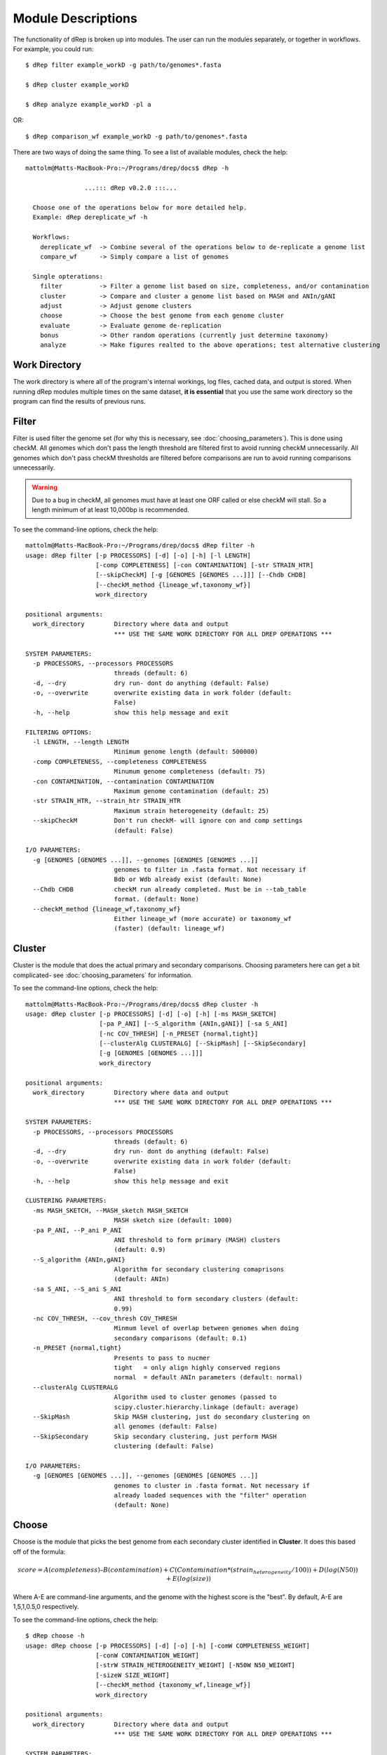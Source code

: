 Module Descriptions
===================

The functionality of dRep is broken up into modules. The user can run the modules separately, or together in workflows. For example, you could run::

 $ dRep filter example_workD -g path/to/genomes*.fasta

 $ dRep cluster example_workD

 $ dRep analyze example_workD -pl a

OR::

 $ dRep comparison_wf example_workD -g path/to/genomes*.fasta

There are two ways of doing the same thing. To see a list of available modules, check the help::

  mattolm@Matts-MacBook-Pro:~/Programs/drep/docs$ dRep -h

                  ...::: dRep v0.2.0 :::...

    Choose one of the operations below for more detailed help.
    Example: dRep dereplicate_wf -h

    Workflows:
      dereplicate_wf  -> Combine several of the operations below to de-replicate a genome list
      compare_wf      -> Simply compare a list of genomes

    Single opterations:
      filter          -> Filter a genome list based on size, completeness, and/or contamination
      cluster         -> Compare and cluster a genome list based on MASH and ANIn/gANI
      adjust          -> Adjust genome clusters
      choose          -> Choose the best genome from each genome cluster
      evaluate        -> Evaluate genome de-replication
      bonus           -> Other random operations (currently just determine taxonomy)
      analyze         -> Make figures realted to the above operations; test alternative clustering

Work Directory
--------------

The work directory is where all of the program's internal workings, log files, cached data, and output is stored. When running dRep modules multiple times on the same dataset, **it is essential** that you use the same work directory so the program can find the results of previous runs.

.. seealso::

  :doc:`example_output`
    for help finding where the output from your run is located in the work directory

  :doc:`advanced_use`
    for access to the raw internal data (which can be very useful)

Filter
------

Filter is used filter the genome set (for why this is necessary, see :doc:`choosing_parameters`). This is done using checkM. All genomes which don't pass the length threshold are filtered first to avoid running checkM unnecessarily. All genomes which don't pass checkM thresholds are filtered before comparisons are run to avoid running comparisons unnecessarily.

.. warning::

  Due to a bug in checkM, all genomes must have at least one ORF called or else checkM will stall. So a length minimum of at least 10,000bp is recommended.

To see the command-line options, check the help::

  mattolm@Matts-MacBook-Pro:~/Programs/drep/docs$ dRep filter -h
  usage: dRep filter [-p PROCESSORS] [-d] [-o] [-h] [-l LENGTH]
                     [-comp COMPLETENESS] [-con CONTAMINATION] [-str STRAIN_HTR]
                     [--skipCheckM] [-g [GENOMES [GENOMES ...]]] [--Chdb CHDB]
                     [--checkM_method {lineage_wf,taxonomy_wf}]
                     work_directory

  positional arguments:
    work_directory        Directory where data and output
                          *** USE THE SAME WORK DIRECTORY FOR ALL DREP OPERATIONS ***

  SYSTEM PARAMETERS:
    -p PROCESSORS, --processors PROCESSORS
                          threads (default: 6)
    -d, --dry             dry run- dont do anything (default: False)
    -o, --overwrite       overwrite existing data in work folder (default:
                          False)
    -h, --help            show this help message and exit

  FILTERING OPTIONS:
    -l LENGTH, --length LENGTH
                          Minimum genome length (default: 500000)
    -comp COMPLETENESS, --completeness COMPLETENESS
                          Minumum genome completeness (default: 75)
    -con CONTAMINATION, --contamination CONTAMINATION
                          Maximum genome contamination (default: 25)
    -str STRAIN_HTR, --strain_htr STRAIN_HTR
                          Maximum strain heterogeneity (default: 25)
    --skipCheckM          Don't run checkM- will ignore con and comp settings
                          (default: False)

  I/O PARAMETERS:
    -g [GENOMES [GENOMES ...]], --genomes [GENOMES [GENOMES ...]]
                          genomes to filter in .fasta format. Not necessary if
                          Bdb or Wdb already exist (default: None)
    --Chdb CHDB           checkM run already completed. Must be in --tab_table
                          format. (default: None)
    --checkM_method {lineage_wf,taxonomy_wf}
                          Either lineage_wf (more accurate) or taxonomy_wf
                          (faster) (default: lineage_wf)

Cluster
-------

Cluster is the module that does the actual primary and secondary comparisons. Choosing parameters here can get a bit complicated- see :doc:`choosing_parameters` for information.

To see the command-line options, check the help::

  mattolm@Matts-MacBook-Pro:~/Programs/drep/docs$ dRep cluster -h
  usage: dRep cluster [-p PROCESSORS] [-d] [-o] [-h] [-ms MASH_SKETCH]
                      [-pa P_ANI] [--S_algorithm {ANIn,gANI}] [-sa S_ANI]
                      [-nc COV_THRESH] [-n_PRESET {normal,tight}]
                      [--clusterAlg CLUSTERALG] [--SkipMash] [--SkipSecondary]
                      [-g [GENOMES [GENOMES ...]]]
                      work_directory

  positional arguments:
    work_directory        Directory where data and output
                          *** USE THE SAME WORK DIRECTORY FOR ALL DREP OPERATIONS ***

  SYSTEM PARAMETERS:
    -p PROCESSORS, --processors PROCESSORS
                          threads (default: 6)
    -d, --dry             dry run- dont do anything (default: False)
    -o, --overwrite       overwrite existing data in work folder (default:
                          False)
    -h, --help            show this help message and exit

  CLUSTERING PARAMETERS:
    -ms MASH_SKETCH, --MASH_sketch MASH_SKETCH
                          MASH sketch size (default: 1000)
    -pa P_ANI, --P_ani P_ANI
                          ANI threshold to form primary (MASH) clusters
                          (default: 0.9)
    --S_algorithm {ANIn,gANI}
                          Algorithm for secondary clustering comaprisons
                          (default: ANIn)
    -sa S_ANI, --S_ani S_ANI
                          ANI threshold to form secondary clusters (default:
                          0.99)
    -nc COV_THRESH, --cov_thresh COV_THRESH
                          Minmum level of overlap between genomes when doing
                          secondary comparisons (default: 0.1)
    -n_PRESET {normal,tight}
                          Presents to pass to nucmer
                          tight   = only align highly conserved regions
                          normal  = default ANIn parameters (default: normal)
    --clusterAlg CLUSTERALG
                          Algorithm used to cluster genomes (passed to
                          scipy.cluster.hierarchy.linkage (default: average)
    --SkipMash            Skip MASH clustering, just do secondary clustering on
                          all genomes (default: False)
    --SkipSecondary       Skip secondary clustering, just perform MASH
                          clustering (default: False)

  I/O PARAMETERS:
    -g [GENOMES [GENOMES ...]], --genomes [GENOMES [GENOMES ...]]
                          genomes to cluster in .fasta format. Not necessary if
                          already loaded sequences with the "filter" operation
                          (default: None)

Choose
------

Choose is the module that picks the best genome from each secondary cluster identified in **Cluster**. It does this based off of the formula:

.. math:: score = A(completeness) – B(contamination) +  C(Contamination * (strain_heterogeneity/100)) + D(log(N50)) + E(log(size))

Where A-E are command-line arguments, and the genome with the highest score is the "best". By default, A-E are 1,5,1,0.5,0 respectively.

To see the command-line options, check the help::

  $ dRep choose -h
  usage: dRep choose [-p PROCESSORS] [-d] [-o] [-h] [-comW COMPLETENESS_WEIGHT]
                     [-conW CONTAMINATION_WEIGHT]
                     [-strW STRAIN_HETEROGENEITY_WEIGHT] [-N50W N50_WEIGHT]
                     [-sizeW SIZE_WEIGHT]
                     [--checkM_method {taxonomy_wf,lineage_wf}]
                     work_directory

  positional arguments:
    work_directory        Directory where data and output
                          *** USE THE SAME WORK DIRECTORY FOR ALL DREP OPERATIONS ***

  SYSTEM PARAMETERS:
    -p PROCESSORS, --processors PROCESSORS
                          threads (default: 6)
    -d, --dry             dry run- dont do anything (default: False)
    -o, --overwrite       overwrite existing data in work folder (default:
                          False)
    -h, --help            show this help message and exit

  SCORING CRITERIA
  Based off of the formula:
  A*Completeness - B*Contamination + C*(Contamination * (strain_heterogeneity/100)) + D*log(N50) + E*log(size)

  A = completeness_weight; B = contamination_weight; C = strain_heterogeneity_weight; D = N50_weight; E = size_weight:
    -comW COMPLETENESS_WEIGHT, --completeness_weight COMPLETENESS_WEIGHT
                          completeness weight (default: 1)
    -conW CONTAMINATION_WEIGHT, --contamination_weight CONTAMINATION_WEIGHT
                          contamination weight (default: 5)
    -strW STRAIN_HETEROGENEITY_WEIGHT, --strain_heterogeneity_weight STRAIN_HETEROGENEITY_WEIGHT
                          strain heterogeneity weight (default: 1)
    -N50W N50_WEIGHT, --N50_weight N50_WEIGHT
                          weight of log(genome N50) (default: 0.5)
    -sizeW SIZE_WEIGHT, --size_weight SIZE_WEIGHT
                          weight of log(genome size) (default: 0)

  OTHER:
    --checkM_method {taxonomy_wf,lineage_wf}
                          Either lineage_wf (more accurate) or taxonomy_wf
                          (faster) (default: lineage_wf)

Analyze
-------

Analyze is the module that makes all of the figures. It also has the option to visualize how a secondary cluster would look with different parameters (for example, using ANIm instead of gANI). To do that, use the ``RE-CLUSTER PRIMARY CLUSTERS`` arguments. To make plots, just use the -pl argument.

To see the command-line options, check the help::

  mattolm@Matts-MacBook-Pro:~/Programs/drep/docs$ dRep analyze -h
  usage: dRep analyze [-p PROCESSORS] [-d] [-o] [-h] [-c CLUSTER] [-t THRESHOLD]
                      [-m {ANIn,gANI}] [-mc MINIMUM_COVERAGE]
                      [-a {complete,average,single,weighted}]
                      [-pl [PLOTS [PLOTS ...]]]
                      work_directory

  positional arguments:
    work_directory        Directory where data and output
                          *** USE THE SAME WORK DIRECTORY FOR ALL DREP OPERATIONS ***

  SYSTEM PARAMETERS:
    -p PROCESSORS, --processors PROCESSORS
                          threads (default: 6)
    -d, --dry             dry run- dont do anything (default: False)
    -o, --overwrite       overwrite existing data in work folder (default:
                          False)
    -h, --help            show this help message and exit

  RE-CLUSTER PRIMARY CLUSETERS:
    -c CLUSTER, --cluster CLUSTER
                          primary cluster to be adjusted (default: None)
    -t THRESHOLD, --threshold THRESHOLD
                          clustering threshold to apply (default: 0.99)
    -m {ANIn,gANI}, --clustering_method {ANIn,gANI}
                          Clustering method to apply (default: ANIn)
    -mc MINIMUM_COVERAGE, --minimum_coverage MINIMUM_COVERAGE
                          Minimum coverage for ANIn (default: 0.1)
    -a {complete,average,single,weighted}, --clusterAlg {complete,average,single,weighted}
                          Algorithm used to cluster genomes (passed to
                          scipy.cluster.hierarchy.linkage) (default: average)

  PLOTTING:
    -pl [PLOTS [PLOTS ...]], --plots [PLOTS [PLOTS ...]]
                          Plots. Input 'all' or 'a' to plot all
                          1) Primary clustering dendrogram
                          2) Secondary clustering dendrograms
                          3) Secondary clusters heatmaps
                          4) Comparison scatterplots
                          5) Cluster scorring plot
                          6) Winning genomes
                           (default: None)

Evaluate
--------

Evaluate performs a series of checks to alert the user to potential problems with de-replication. It has two things that it can look for:

**de-replicated genome similarity**- this is comparing all of the de-replicated genomes to each other and making sure they're not too similar. This is to try and catch cases where similar genomes were split into different primary clusters, and thus failed to be de-replicated. *Depending on the number of de-replicated genomes, this can take a while*

**secondary clusters that were almost different**- this alerts you to cases where genomes are on the edge between being considered "same" or "different", depending on the clustering parameters you used. *This module reads the parameters you used during clustering from the work directory, so you don't need to specify them again.*

To see the command-line options, check the help::

  mattolm@Matts-MacBook-Pro:~/Programs/drep/docs$ dRep evaluate -h
  usage: dRep evaluate [-p PROCESSORS] [-d] [-o] [-h] [--warn_dist WARN_DIST]
                       [--warn_sim WARN_SIM] [--warn_aln WARN_ALN]
                       [-e [EVALUATE [EVALUATE ...]]]
                       work_directory

  positional arguments:
    work_directory        Directory where data and output
                          *** USE THE SAME WORK DIRECTORY FOR ALL DREP OPERATIONS ***

  SYSTEM PARAMETERS:
    -p PROCESSORS, --processors PROCESSORS
                          threads (default: 6)
    -d, --dry             dry run- dont do anything (default: False)
    -o, --overwrite       overwrite existing data in work folder (default:
                          False)
    -h, --help            show this help message and exit

  WARNINGS:
    --warn_dist WARN_DIST
                          How far from the threshold to throw cluster warnings
                          (default: 0.25)
    --warn_sim WARN_SIM   Similarity threshold for warnings between dereplicated
                          genomes (default: 0.98)
    --warn_aln WARN_ALN   Minimum aligned fraction for warnings between
                          dereplicated genomes (ANIn) (default: 0.25)

  EVALUATIONS:
    -e [EVALUATE [EVALUATE ...]], --evaluate [EVALUATE [EVALUATE ...]]
                          Things to evaluate Input 'all' or 'a' to evaluate all
                          1) Evaluate de-replicated genome similarity
                          2) Throw warnings for clusters that were almost different
                          3) Generate a database of information on winning genomes
                           (default: None)

Other
-----

The other modules, **adjust** and **bonus**, are not part of the normal de-replication pipeline but can be very useful.

**adjust** allows the user to change the secondary clustering settings for a single primary cluster. This can be especially helpful when following up on a warning (generated using **evaluate**) to change the way the cluster is made.

**bonus** consists of operations that don't really fit in with the functions of dRep, but can be helpful. Currently the only thing it can do is determine taxonomy of your bins. This is done using centrifuge, similar to how `anvi'o does it <http://merenlab.org/2016/06/18/importing-taxonomy/>`_. If you choose to use this option, the taxonomy of genome will be shown with the filename in most figures.
